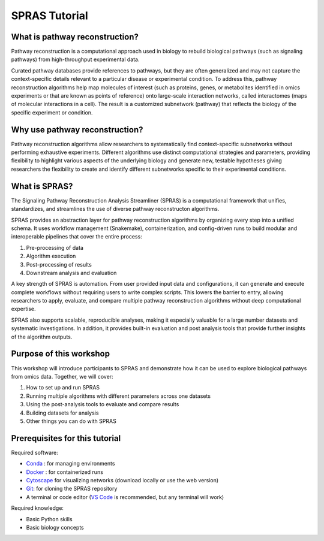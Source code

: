 ##############
SPRAS Tutorial
##############

What is pathway reconstruction?
===============================
Pathway reconstruction is a computational approach used in biology to rebuild biological pathways (such as signaling pathways) from high-throughput experimental data.

Curated pathway databases provide references to pathways, but they are often generalized and may not capture the context-specific details relevant to a particular disease or experimental condition.
To address this, pathway reconstruction algorithms help map molecules of interest (such as proteins, genes, or metabolites identified in omics experiments or that are known as points of reference) onto large-scale interaction networks, called interactomes (maps of molecular interactions in a cell).
The result is a customized subnetwork (pathway) that reflects the biology of the specific experiment or condition.

Why use pathway reconstruction?
===============================
Pathway reconstruction algorithms allow researchers to systematically find context-specific subnetworks without performing exhaustive experiments. Different algorithms use distinct computational strategies and parameters, providing flexibility to highlight various aspects of the underlying biology and generate new, testable hypotheses giving researchers the flexibility to create and identify different subnetworks specific to their experimental conditions.

What is SPRAS?
===============
The Signaling Pathway Reconstruction Analysis Streamliner (SPRAS) is a computational framework that unifies, standardizes, and streamlines the use of diverse pathway reconstructon algorithms.

SPRAS provides an abstraction layer for pathway reconstruction algorithms by organizing every step into a unified schema. It uses workflow management (Snakemake), containerization, and config-driven runs to build modular and interoperable pipelines that cover the entire process:

1. Pre-processing of data
2. Algorithm execution
3. Post-processing of results
4. Downstream analysis and evaluation

A key strength of SPRAS is automation. From user provided input data and configurations, it can generate and execute complete workflows without requiring users to write complex scripts. This lowers the barrier to entry, allowing researchers to apply, evaluate, and compare multiple pathway reconstruction algorithms without deep computational expertise.

SPRAS also supports scalable, reproducible analyses, making it especially valuable for a large number datasets and systematic investigations. In addition, it provides built-in evaluation and post analysis tools that provide further insights of the algorithm outputs.

Purpose of this workshop
========================
This workshop will introduce participants to SPRAS and demonstrate how it can be used to explore biological pathways from omics data. Together, we will cover:

.. TODO: update this once I have the tutorial up to date

1. How to set up and run SPRAS
2. Running multiple algorithms with different parameters across one datasets
3. Using the post-analysis tools to evaluate and compare results
4. Building datasets for analysis
5. Other things you can do with SPRAS

Prerequisites for this tutorial
===============================
Required software:

- `Conda <https://docs.conda.io/projects/conda/en/latest/user-guide/install/index.html>`__ : for managing environments
- `Docker <https://www.docker.com/get-started/>`__ : for containerized runs
- `Cytoscape <https://cytoscape.org//>`__ for visualizing networks (download locally or use the web version)
- `Git <https://git-scm.com/downloads>`__: for cloning the SPRAS repository
- A terminal or code editor (`VS Code <https://code.visualstudio.com/download>`__ is recommended, but any terminal will work)

Required knowledge:

- Basic Python skills
- Basic biology concepts